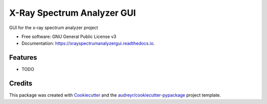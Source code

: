 ===============================
X-Ray Spectrum Analyzer GUI
===============================


.. image:: https://img.shields.io/pypi/v/xrayspectrumanalyzergui.svg
        :target: https://pypi.python.org/pypi/xrayspectrumanalyzergui

.. image:: https://img.shields.io/travis/drix00/xrayspectrumanalyzergui.svg
        :target: https://travis-ci.org/drix00/xrayspectrumanalyzergui

.. image:: https://readthedocs.org/projects/xrayspectrumanalyzergui/badge/?version=latest
        :target: https://xrayspectrumanalyzergui.readthedocs.io/en/latest/?badge=latest
        :alt: Documentation Status

.. image:: https://pyup.io/repos/github/drix00/xrayspectrumanalyzergui/shield.svg
     :target: https://pyup.io/repos/github/drix00/xrayspectrumanalyzergui/
     :alt: Updates


GUI for the x-ray spectrum analyzer project


* Free software: GNU General Public License v3
* Documentation: https://xrayspectrumanalyzergui.readthedocs.io.


Features
--------

* TODO

Credits
---------

This package was created with Cookiecutter_ and the `audreyr/cookiecutter-pypackage`_ project template.

.. _Cookiecutter: https://github.com/audreyr/cookiecutter
.. _`audreyr/cookiecutter-pypackage`: https://github.com/audreyr/cookiecutter-pypackage

